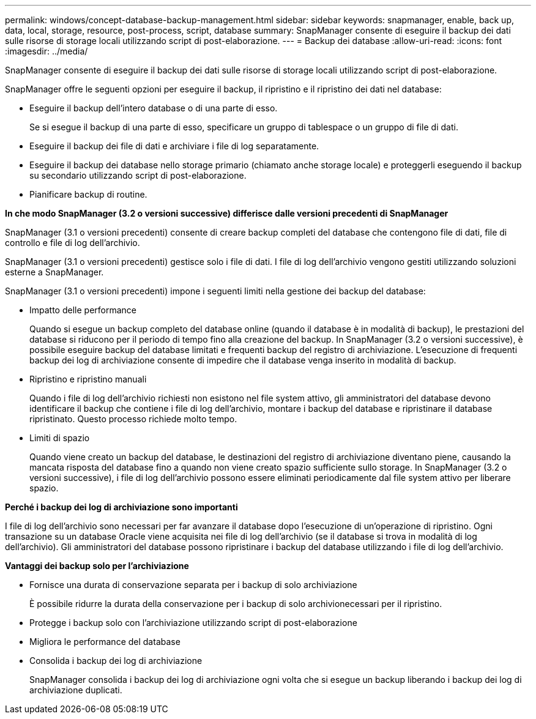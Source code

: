 ---
permalink: windows/concept-database-backup-management.html 
sidebar: sidebar 
keywords: snapmanager, enable, back up, data, local, storage, resource, post-process, script, database 
summary: SnapManager consente di eseguire il backup dei dati sulle risorse di storage locali utilizzando script di post-elaborazione. 
---
= Backup dei database
:allow-uri-read: 
:icons: font
:imagesdir: ../media/


[role="lead"]
SnapManager consente di eseguire il backup dei dati sulle risorse di storage locali utilizzando script di post-elaborazione.

SnapManager offre le seguenti opzioni per eseguire il backup, il ripristino e il ripristino dei dati nel database:

* Eseguire il backup dell'intero database o di una parte di esso.
+
Se si esegue il backup di una parte di esso, specificare un gruppo di tablespace o un gruppo di file di dati.

* Eseguire il backup dei file di dati e archiviare i file di log separatamente.
* Eseguire il backup dei database nello storage primario (chiamato anche storage locale) e proteggerli eseguendo il backup su secondario utilizzando script di post-elaborazione.
* Pianificare backup di routine.


*In che modo SnapManager (3.2 o versioni successive) differisce dalle versioni precedenti di SnapManager*

SnapManager (3.1 o versioni precedenti) consente di creare backup completi del database che contengono file di dati, file di controllo e file di log dell'archivio.

SnapManager (3.1 o versioni precedenti) gestisce solo i file di dati. I file di log dell'archivio vengono gestiti utilizzando soluzioni esterne a SnapManager.

SnapManager (3.1 o versioni precedenti) impone i seguenti limiti nella gestione dei backup del database:

* Impatto delle performance
+
Quando si esegue un backup completo del database online (quando il database è in modalità di backup), le prestazioni del database si riducono per il periodo di tempo fino alla creazione del backup. In SnapManager (3.2 o versioni successive), è possibile eseguire backup del database limitati e frequenti backup del registro di archiviazione. L'esecuzione di frequenti backup dei log di archiviazione consente di impedire che il database venga inserito in modalità di backup.

* Ripristino e ripristino manuali
+
Quando i file di log dell'archivio richiesti non esistono nel file system attivo, gli amministratori del database devono identificare il backup che contiene i file di log dell'archivio, montare i backup del database e ripristinare il database ripristinato. Questo processo richiede molto tempo.

* Limiti di spazio
+
Quando viene creato un backup del database, le destinazioni del registro di archiviazione diventano piene, causando la mancata risposta del database fino a quando non viene creato spazio sufficiente sullo storage. In SnapManager (3.2 o versioni successive), i file di log dell'archivio possono essere eliminati periodicamente dal file system attivo per liberare spazio.



*Perché i backup dei log di archiviazione sono importanti*

I file di log dell'archivio sono necessari per far avanzare il database dopo l'esecuzione di un'operazione di ripristino. Ogni transazione su un database Oracle viene acquisita nei file di log dell'archivio (se il database si trova in modalità di log dell'archivio). Gli amministratori del database possono ripristinare i backup del database utilizzando i file di log dell'archivio.

*Vantaggi dei backup solo per l'archiviazione*

* Fornisce una durata di conservazione separata per i backup di solo archiviazione
+
È possibile ridurre la durata della conservazione per i backup di solo archivionecessari per il ripristino.

* Protegge i backup solo con l'archiviazione utilizzando script di post-elaborazione
* Migliora le performance del database
* Consolida i backup dei log di archiviazione
+
SnapManager consolida i backup dei log di archiviazione ogni volta che si esegue un backup liberando i backup dei log di archiviazione duplicati.


